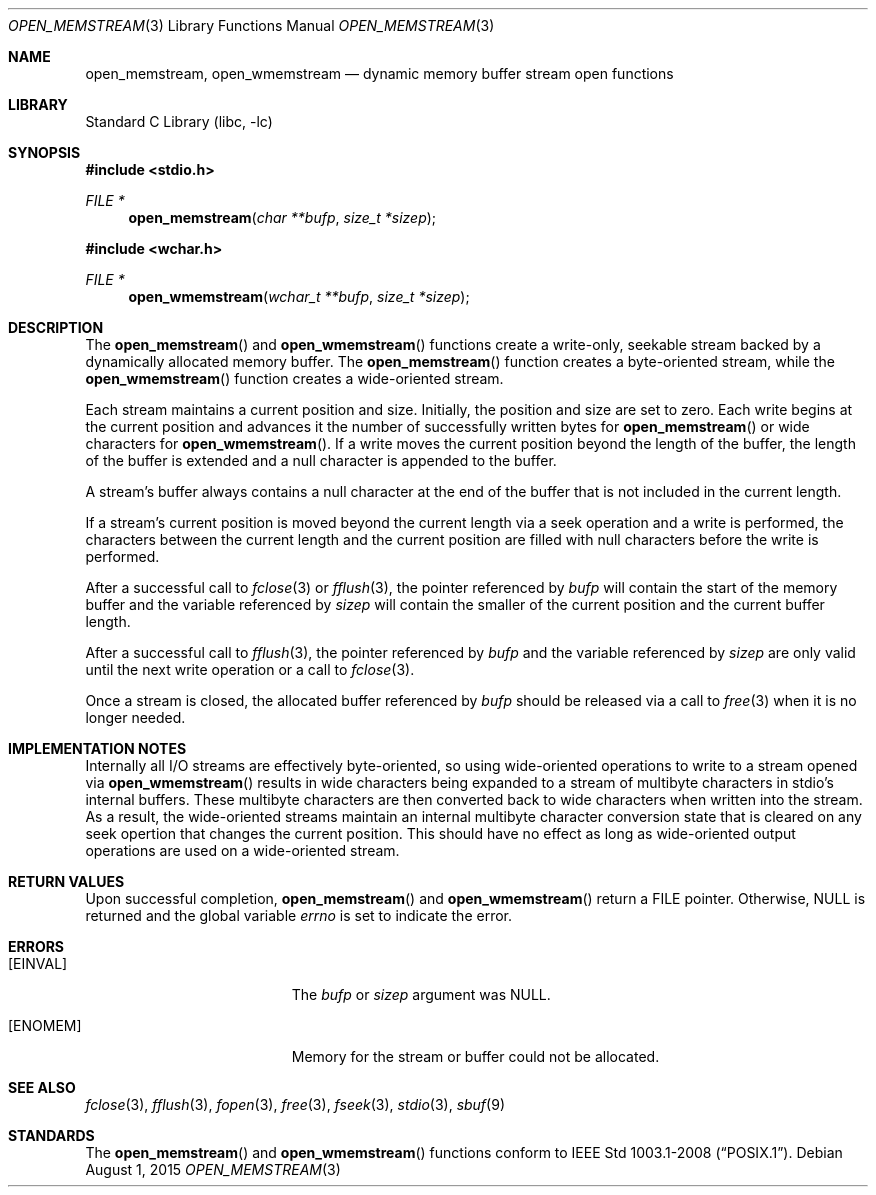 .\" Copyright (c) 2013 Hudson River Trading LLC
.\" Written by: John H. Baldwin <jhb@FreeBSD.org>
.\" All rights reserved.
.\"
.\" Redistribution and use in source and binary forms, with or without
.\" modification, are permitted provided that the following conditions
.\" are met:
.\" 1. Redistributions of source code must retain the above copyright
.\"    notice, this list of conditions and the following disclaimer.
.\" 2. Redistributions in binary form must reproduce the above copyright
.\"    notice, this list of conditions and the following disclaimer in the
.\"    documentation and/or other materials provided with the distribution.
.\"
.\" THIS SOFTWARE IS PROVIDED BY THE AUTHOR AND CONTRIBUTORS ``AS IS'' AND
.\" ANY EXPRESS OR IMPLIED WARRANTIES, INCLUDING, BUT NOT LIMITED TO, THE
.\" IMPLIED WARRANTIES OF MERCHANTABILITY AND FITNESS FOR A PARTICULAR PURPOSE
.\" ARE DISCLAIMED.  IN NO EVENT SHALL THE AUTHOR OR CONTRIBUTORS BE LIABLE
.\" FOR ANY DIRECT, INDIRECT, INCIDENTAL, SPECIAL, EXEMPLARY, OR CONSEQUENTIAL
.\" DAMAGES (INCLUDING, BUT NOT LIMITED TO, PROCUREMENT OF SUBSTITUTE GOODS
.\" OR SERVICES; LOSS OF USE, DATA, OR PROFITS; OR BUSINESS INTERRUPTION)
.\" HOWEVER CAUSED AND ON ANY THEORY OF LIABILITY, WHETHER IN CONTRACT, STRICT
.\" LIABILITY, OR TORT (INCLUDING NEGLIGENCE OR OTHERWISE) ARISING IN ANY WAY
.\" OUT OF THE USE OF THIS SOFTWARE, EVEN IF ADVISED OF THE POSSIBILITY OF
.\" SUCH DAMAGE.
.\"
.\" $FreeBSD$
.\"
.Dd August 1, 2015
.Dt OPEN_MEMSTREAM 3
.Os
.Sh NAME
.Nm open_memstream ,
.Nm open_wmemstream
.Nd dynamic memory buffer stream open functions
.Sh LIBRARY
.Lb libc
.Sh SYNOPSIS
.In stdio.h
.Ft FILE *
.Fn open_memstream "char **bufp" "size_t *sizep"
.In wchar.h
.Ft FILE *
.Fn open_wmemstream "wchar_t **bufp" "size_t *sizep"
.Sh DESCRIPTION
The
.Fn open_memstream
and
.Fn open_wmemstream
functions create a write-only, seekable stream backed by a dynamically
allocated memory buffer.
The
.Fn open_memstream
function creates a byte-oriented stream,
while the
.Fn open_wmemstream
function creates a wide-oriented stream.
.Pp
Each stream maintains a current position and size.
Initially,
the position and size are set to zero.
Each write begins at the current position and advances it the number of
successfully written bytes for
.Fn open_memstream
or wide characters for
.Fn open_wmemstream .
If a write moves the current position beyond the length of the buffer,
the length of the buffer is extended and a null character is appended to the
buffer.
.Pp
A stream's buffer always contains a null character at the end of the buffer
that is not included in the current length.
.Pp
If a stream's current position is moved beyond the current length via a
seek operation and a write is performed,
the characters between the current length and the current position are filled
with null characters before the write is performed.
.Pp
After a successful call to
.Xr fclose 3
or
.Xr fflush 3 ,
the pointer referenced by
.Fa bufp
will contain the start of the memory buffer and the variable referenced by
.Fa sizep
will contain the smaller of the current position and the current buffer length.
.Pp
After a successful call to
.Xr fflush 3 ,
the pointer referenced by
.Fa bufp
and the variable referenced by
.Fa sizep
are only valid until the next write operation or a call to
.Xr fclose 3 .
.Pp
Once a stream is closed,
the allocated buffer referenced by
.Fa bufp
should be released via a call to
.Xr free 3
when it is no longer needed.
.Sh IMPLEMENTATION NOTES
Internally all I/O streams are effectively byte-oriented,
so using wide-oriented operations to write to a stream opened via
.Fn open_wmemstream
results in wide characters being expanded to a stream of multibyte characters
in stdio's internal buffers.
These multibyte characters are then converted back to wide characters when
written into the stream.
As a result,
the wide-oriented streams maintain an internal multibyte character conversion
state that is cleared on any seek opertion that changes the current position.
This should have no effect as long as wide-oriented output operations are used
on a wide-oriented stream.
.Sh RETURN VALUES
Upon successful completion,
.Fn open_memstream
and
.Fn open_wmemstream
return a
.Tn FILE
pointer.
Otherwise,
.Dv NULL
is returned and the global variable
.Va errno
is set to indicate the error.
.Sh ERRORS
.Bl -tag -width Er
.It Bq Er EINVAL
The
.Fa bufp
or
.Fa sizep
argument was
.Dv NULL .
.It Bq Er ENOMEM
Memory for the stream or buffer could not be allocated.
.El
.Sh SEE ALSO
.Xr fclose 3 ,
.Xr fflush 3 ,
.Xr fopen 3 ,
.Xr free 3 ,
.Xr fseek 3 ,
.Xr stdio 3 ,
.Xr sbuf 9
.Sh STANDARDS
The
.Fn open_memstream
and
.Fn open_wmemstream
functions conform to
.St -p1003.1-2008 .
